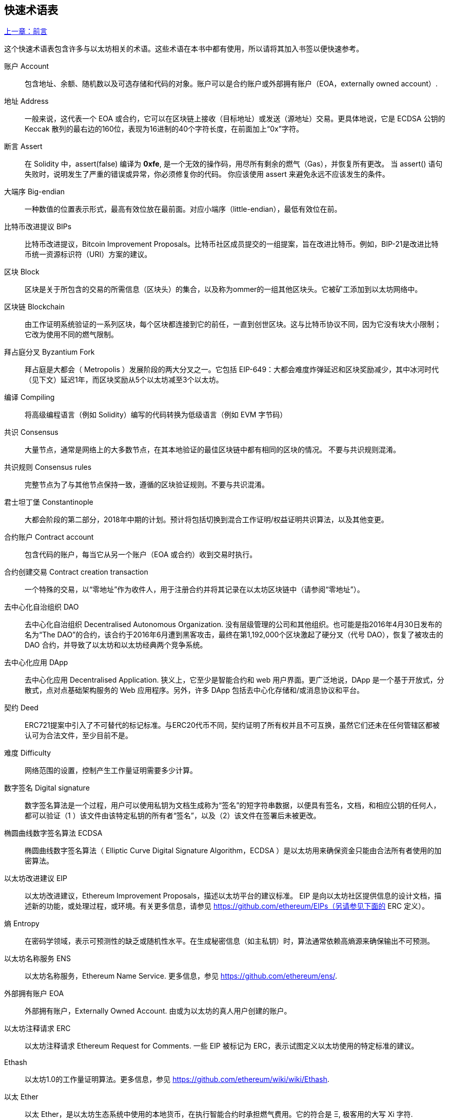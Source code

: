 [preface]
== 快速术语表

<<前言#,上一章：前言>>

这个快速术语表包含许多与以太坊相关的术语。这些术语在本书中都有使用，所以请将其加入书签以便快速参考。

账户 Account::
    包含地址、余额、随机数以及可选存储和代码的对象。账户可以是合约账户或外部拥有账户（EOA，externally owned account）.

地址 Address::
    一般来说，这代表一个 EOA 或合约，它可以在区块链上接收（目标地址）或发送（源地址）交易。更具体地说，它是 ECDSA 公钥的 Keccak 散列的最右边的160位，表现为16进制的40个字符长度，在前面加上“0x”字符。

断言 Assert::
    在 Solidity 中，assert(false) 编译为 *0xfe*, 是一个无效的操作码，用尽所有剩余的燃气（Gas），并恢复所有更改。
    当 assert() 语句失败时，说明发生了严重的错误或异常，你必须修复你的代码。
    你应该使用 assert 来避免永远不应该发生的条件。

大端序 Big-endian::
    一种数值的位置表示形式，最高有效位放在最前面。对应小端序（little-endian），最低有效位在前。

比特币改进提议 BIPs::
    比特币改进提议，Bitcoin Improvement Proposals。比特币社区成员提交的一组提案，旨在改进比特币。例如，BIP-21是改进比特币统一资源标识符（URI）方案的建议。

区块 Block::
	区块是关于所包含的交易的所需信息（区块头）的集合，以及称为ommer的一组其他区块头。它被矿工添加到以太坊网络中。

区块链 Blockchain::
	由工作证明系统验证的一系列区块，每个区块都连接到它的前任，一直到创世区块。这与比特币协议不同，因为它没有块大小限制；它改为使用不同的燃气限制。

拜占庭分叉 Byzantium Fork::
	拜占庭是大都会（ Metropolis ）发展阶段的两大分叉之一。它包括 EIP-649：大都会难度炸弹延迟和区块奖励减少，其中冰河时代（见下文）延迟1年，而区块奖励从5个以太坊减至3个以太坊。

编译 Compiling::
	将高级编程语言（例如 Solidity）编写的代码转换为低级语言（例如 EVM 字节码）

共识 Consensus::
    大量节点，通常是网络上的大多数节点，在其本地验证的最佳区块链中都有相同的区块的情况。
    不要与共识规则混淆。

共识规则 Consensus rules::
	完整节点为了与其他节点保持一致，遵循的区块验证规则。不要与共识混淆。

君士坦丁堡 Constantinople::
	大都会阶段的第二部分，2018年中期的计划。预计将包括切换到混合工作证明/权益证明共识算法，以及其他变更。

合约账户 Contract account::
    包含代码的账户，每当它从另一个账户（EOA 或合约）收到交易时执行。

合约创建交易 Contract creation transaction::
	一个特殊的交易，以“零地址”作为收件人，用于注册合约并将其记录在以太坊区块链中（请参阅“零地址”）。

去中心化自治组织 DAO::
	去中心化自治组织 Decentralised Autonomous Organization. 没有层级管理的公司和其他组织。也可能是指2016年4月30日发布的名为“The DAO”的合约，该合约于2016年6月遭到黑客攻击，最终在第1,192,000个区块激起了硬分叉（代号 DAO），恢复了被攻击的 DAO 合约，并导致了以太坊和以太坊经典两个竞争系统。
  
去中心化应用 DApp::
    去中心化应用 Decentralised Application. 狭义上，它至少是智能合约和 web 用户界面。更广泛地说，DApp 是一个基于开放式，分散式，点对点基础架构服务的 Web 应用程序。另外，许多 DApp 包括去中心化存储和/或消息协议和平台。

契约 Deed::
  	ERC721提案中引入了不可替代的标记标准。与ERC20代币不同，契约证明了所有权并且不可互换，虽然它们还未在任何管辖区都被认可为合法文件，至少目前不是。

难度 Difficulty::
  	网络范围的设置，控制产生工作量证明需要多少计算。

数字签名 Digital signature::
	数字签名算法是一个过程，用户可以使用私钥为文档生成称为“签名”的短字符串数据，以便具有签名，文档，和相应公钥的任何人，都可以验证（1 ）该文件由该特定私钥的所有者“签名”，以及（2）该文件在签署后未被更改。
	
椭圆曲线数字签名算法 ECDSA::
	椭圆曲线数字签名算法（ Elliptic Curve Digital Signature Algorithm，ECDSA ）是以太坊用来确保资金只能由合法所有者使用的加密算法。

以太坊改进建议 EIP::
    以太坊改进建议，Ethereum Improvement Proposals，描述以太坊平台的建议标准。 EIP 是向以太坊社区提供信息的设计文档，描述新的功能，或处理过程，或环境。有关更多信息，请参见 https://github.com/ethereum/EIPs（另请参见下面的 ERC 定义）。

熵 Entropy::
    在密码学领域，表示可预测性的缺乏或随机性水平。在生成秘密信息（如主私钥）时，算法通常依赖高熵源来确保输出不可预测。

以太坊名称服务 ENS::
    以太坊名称服务，Ethereum Name Service. 更多信息，参见 https://github.com/ethereum/ens/.

外部拥有账户 EOA::
    外部拥有账户，Externally Owned Account. 由或为以太坊的真人用户创建的账户。

以太坊注释请求 ERC::
    以太坊注释请求 Ethereum Request for Comments. 一些 EIP 被标记为 ERC，表示试图定义以太坊使用的特定标准的建议。

Ethash::
    以太坊1.0的工作量证明算法。更多信息，参见 https://github.com/ethereum/wiki/wiki/Ethash.

以太 Ether::
    以太 Ether，是以太坊生态系统中使用的本地货币，在执行智能合约时承担燃气费用。它的符合是 Ξ, 极客用的大写 Xi 字符.

Event::
	事件允许EVM日志工具的使用，后者可以用来在DApp的用户界面中调用JavaScript回调来监听这些事件。更多信息，参见 http://solidity.readthedocs.io/en/develop/contracts.html#events。

以太坊虚拟机 EVM::
    Ethereum Virtual Machine, 基于栈的，执行字节码的虚拟机。在以太坊中，执行模型指定了系统状态如何在给定一系列字节码指令和少量环境数据的情况下发生改变。
    这是通过虚拟状态机的正式模型指定的。

EVM汇编语言 EVM Assembly Language::
    字节码的人类可读形式。

后备方法 Fallback function::
    默认的方法，当缺少数据或声明的方法名时执行。

水龙头 Faucet::
  	一个网站，为想要在testnet上做测试的开发人员提供免费测试以太形式的奖励。

前沿 Frontier::
	以太坊的试验开发阶段，从2015年7月至2016年3月。

Ganache::
	私有以太坊区块链，你可以在上面进行测试，执行命令，在控制区块链如何运作时检查状态。

燃气 Gas::
	以太坊用于执行智能合约的虚拟燃料。以太坊虚拟机使用会计机制来衡量天然气的消耗量并限制计算资源的消耗。参见“图灵完备”。
    燃气是执行智能合约的每条指令产生的计算单位。燃气与以太加密货币挂钩。燃气类似于蜂窝网络上的通话时间。因此，以法定货币进行交易的价格是 gas *（ETH /gas）*（法定货币/ETH）。

燃气限制 Gas limit::
	在谈论区块时，它们也有一个名为燃气限制的区域。它定义了整个区块中所有交易允许消耗的最大燃气量。

创世区块 Genesis block::
	区块链中的第一个块，用来初始化特定的网络和加密数字货币。

Geth::
  	Go语言的以太坊。Go编写的最突出的以太坊协议实现之一。

硬分叉 Hard fork::
	硬分叉也称为硬分叉更改，是区块链中的一种永久性分歧，通常发生在非升级节点无法验证升级节点创建的遵循新共识规则的区块时。不要与分叉，软分叉，软件分叉或Git分叉混淆。

哈希值 Hash::
   	通过哈希方法为可变大小的数据生成的固定长度的指纹。

分层确定钱包 HD wallet::
    使用分层确定密钥生成和传输协议的钱包（BIP32）。

分层确定钱包种子 HD wallet seed::
	HD钱包种子或根种子是一个可能很短的值，用作生成HD钱包的主私钥和主链码的种子。钱包种子可以用助记词表示，使人们更容易复制，备份和恢复私钥。

家园 Homestead::
  	以太坊的第二个发展阶段，于2016年3月在1,150,000区块启动。

冰河时代 Ice Age::
	以太坊在200,000区块的硬分叉，提出难度指数级增长（又名难度炸弹），引发了到权益证明Proof-of-Stake的过渡。

集成开发环境 IDE (Integrated Development Environment)::
	集成的用户界面，结合了代码编辑器、编译器、运行时和调试器。

不可变的部署代码问题 Immutable Deployed Code Problem::
	一旦部署了契约(或库)的代码，它就成为不可变的。修复可能的bug并添加新特性是软件开发周期的关键。这对智能合约开发来说是一个挑战。

互换客户端地址协议 Inter exchange Client Address Protocol (ICAP)::
	以太坊地址编码，与国际银行帐号（IBAN）编码部分兼容，为以太坊地址提供多样的，校验和的，可互操作的编码。 ICAP地址可以编码以太坊地址或通过以太坊名称注册表注册的常用名称。他们总是以XE开始。其目的是引入一个新的IBAN国家代码：XE，X表示"extended"， 加上以太坊的E，用于非管辖货币（例如XBT，XRP，XCP）。

内部交易（又称“消息”）Internal transaction (also "message")::
    从一个合约地址发送到另一个合约地址或EOA的交易。

Keccak256::
	以太坊使用的加密哈希方法。虽然在早期 Ethereum 代码中写作 SHA-3，但是由于在 2015 年 8 月 SHA-3 完成标准化时，NIST 调整了填充算法，所以 Keccak256 不同于标准的 NIST-SHA3。Ethereum 也在后续的代码中开始将 SHA-3 的写法替换成 Keccak256 。

密钥推导方法 Key Derivation Function (KDF)::
  	也称为密码扩展算法，它被keystore格式使用，以防止对密码加密的暴力破解，字典或彩虹表攻击。它重复对密码进行哈希。

Keystore 文件::
	JSON 编码的文件，包含一个（随机生成的）私钥，被一个密码加密，以提供额外的安全性。

LevelDB::
  	LevelDB是一种开源的磁盘键值存储系统。LevelDB是轻量的，单一目标的持久化库，支持许多平台。

库 Library::
  	以太坊中的库，是特殊类型的合约，没有用于支付的方法，没有后备方法，没有数据存储。所以它不能接收或存储以太，或存储数据。库用作之前部署的代码，其他合约可以调用只读计算。

轻量级客户端 Lightweight client::
	轻量级客户端是一个以太坊客户端，它不存储区块链的本地副本，也不验证块和事务。它提供了钱包的功能，可以创建和广播交易。

消息 Message::
    内部交易，从未被序列化，只在EVM中发送。

大都会阶段 Metropolis Stage::
	大都会是以太坊的第三个开发阶段，在2017年10月启动。

METoken::
	Mastering Ethereum Token. 本书中用于演示的 ERC20 代币。

矿工 Miner::
	通过重复哈希计算，为新的区块寻找有效的工作量证明的网络节点。

Mist::
	Mist是以太坊基金会创建的第一个以太坊浏览器。它还包含一个基于浏览器的钱包，这是ERC20令牌标准的首次实施（Fabian Vogelsteller，ERC20的作者也是Mist的主要开发人员）。Mist也是第一个引入camelCase校验码（EIP-155）的钱包。Mist运行完整节点，提供完整的DApp浏览器，支持基于Swarm的存储和ENS地址

网络 Network::
    将交易和区块传播到每个以太坊节点（网络参与者）的对等网络。

节点 Node::
    参与到对等网络的软件客户端。
    
随机数 Nonce::
    密码学中，随机数指代只可以用一次的数值。在以太坊中用到两类随机数。
     - 账户随机数 - 这只是一个账户的交易计数。
     - 工作量证明随机数- 用于获得工作证明的区块中的随机值（取决于当时的难度）。

Ommer::
    祖父节点的子节点，但它本身并不是父节点。当矿工找到一个有效的区块时，另一个矿工可能已经发布了一个竞争的区块，并添加到区块链顶部。像比特币一样，以太坊中的孤儿区块可以被新的区块作为ommers包含，并获得部分奖励。术语 "ommer" 是对父节点的兄弟姐妹节点的性别中立的称呼，但也可以表示为“叔叔”。

Parity::
  	以太坊客户端软件最突出的支持共同操作（多重签名）的实现之一。

权益证明 Proof-of-Stake (PoS)::
    权益证明是加密货币区块链协议旨在实现分布式共识的一种方法。权益证明要求用户证明一定数量的加密货币（网络中的“股份”）的所有权，以便能够参与交易验证。
    
工作量证明 Proof-of-Work (PoW)::
	一份需要大量计算才能找到的数据（证明）。在以太坊，矿工必须找到符合网络难度目标的 Ethash 算法的数字解决方案。

收据 Receipt::
    以太坊客户端返回的数据，表示特定交易的结果，包括交易的哈希值，其区块编号，使用的燃气量，以及在部署智能合约时的合约地址。

重入攻击 Re-entrancy Attack::
	当攻击者合约（Attacker contracts）调用受害者合约（Victim contracts）的方法时，可以重复这种攻击。让我们称它为victim.withdraw()，在对该合约函数的原始调用完成之前，再次调用victim.withdraw()方法，持续递归调用它自己。
	递归调用可以通过攻击者合约的后备方法实现。
	攻击者必须执行的唯一技巧是在用完燃气之前中断递归调用，并避免盗用的以太被还原。

Require::
	在Solidity中，require（false）编译为 *0xfd*，它是 *REVERT* 操作码。REVERT指令提供了一种停止执行和恢复状态更改的方式，不消耗所有提供的燃气并且能够返回原因。
	应使用require函数来确保满足有效条件，如输入或合同状态变量，或者验证调用外部合约的返回值。
	在*拜占庭*网络升级之前，有两种实际的方式来还原交易：耗尽燃气或执行无效指令。这两个选项都消耗了所有剩余的气体。
	在*Byzantium*网络升级之前，在*黄皮书*中无法找到此操作码，并且因为该操作码没有规范，所以当EVM执行到它时，会抛出一个 _invalid opcode error_。

还原 Revert::
	当需要处理与 <<require-sentence, require()>> 相同的情况，但使用更复杂的逻辑时，使用 revert()。
	例如，如果你的代码有一些嵌套的 if/else 逻辑流程，你会发现使用 <<require-sentence, revert()>> 而不是require（）是合理的。

奖励 Reward::
	Ether（ETH）的数量，包含在每个新区块中的金额作为网络对找到工作证明解决方案的矿工的奖励。

递归长度前缀 Recursive Length Prefix (RLP)::
    RLP 是一种编码标准，由以太坊开发人员设计用来编码和序列化任意复杂度和长度的对象（数据结构）。

中本聪 Satoshi Nakamoto::
    Satoshi Nakamoto 是设计比特币及其原始实现 Bitcoin Core 的个人或团队的名字。作为实现的一部分，他们也设计了第一个区块链。在这个过程中，他们是第一个解决数字货币的双重支付问题的。他们的真实身份至今仍是个谜。
    
Vitalik Buterin::
    Vitalik Buterin 是俄国-加拿大的程序员和作家，以太坊和 Bitcoin 杂志的联合创始人。

Gavin Wood::
    Gavin Wood 是英国的程序员，以太坊的联合创始人和前 CTO。在2014年8月他提出了Solidity，用于编写智能合约的面向合约的编程语言。

密钥（私钥） Secret key (aka private key)::
    允许以太坊用户通过创建数字签名（参见公钥，地址，ECDSA）证明账户或合约的所有权的加密数字。

SHA::
    安全哈希算法 Secure Hash Algorithm，SHA 是美国国家标准与技术研究院（NIST）发布的一系列加密哈希函数。

SELFDESTRUCT 操作码::
	只要整个网络存在，智能合同就会存在并可执行。如果它们被编程为自毁的或使用委托调用（delegatecall）或调用代码（callcode）执行该操作，它们将从区块链中消失。
	一旦执行自毁操作，存储在合同地址处的剩余Ether将被发送到另一个地址，并将存储和代码从状态中移除。
	尽管这是预期的行为，但自毁合同的修剪可能或不会被以太坊客户实施。
  	SELFDESTRUCT 之前称作 SUICIDE, 在EIP6中, SUICIDE 重命名为 SELFDESTRUCT。

宁静 Serenity::
  	以太坊第四个也是最后一个开发阶段。宁静还没有计划发布的日期。

Serpent::
	语法类似于 Python 的过程式（命令式）编程语言。也可以用来编写函数式（声明式）代码，尽管它不是完全没有副作用的。首先由 Vitalik Buterin 创建。

智能合约 Smart Contract::
  	在以太坊的计算框架上执行的程序。

Solidity::
	过程式（命令式）编程语言，语法类似于 Javascript, C++ 或 Java。以太坊智能合约最流行和最常使用的语言。由 Gavin Wood（本书的联合作者）首先创造

Solidity inline assembly::
	内联汇编 Solidity 中包含的使用 EVM 汇编（EVM 代码的人类可读形式）的代码。内联汇编试图解决手动编写汇编时遇到的固有难题和其他问题。

Spurious Dragon::
	在＃2,675,00块的硬分叉，来解决更多的拒绝服务攻击向量，以及另一种状态清除。还有转播攻击保护机制。

Swarm::
	一种去中心化（P2P）的存储网络。与 Web3 和 Whisper 共同使用来构建 DApps。

Tangerine Whistle::
 	在 #2,463,00 块的硬分叉，改变了某些 I/O 密集操作的燃气计算方式，并从拒绝服务攻击中清除累积状态，这种攻击利用了这些操作的低燃气成本。

测试网 Testnet::
	一个测试网络（简称 testnet），用于模拟以太网主要网络的行为。

交易 Transaction::
	由原始帐户签署的提交到以太坊区块链的数据，并以特定地址为目标。交易包含元数据，例如交易的燃气限额。

Truffle::
	一个最常用的以太坊开发框架。包含一些 NodeJS 包，可以使用 Node Package Manager (NPM) 安装。

图灵完备 Turing Complete::
	在计算理论中，如果数据操纵规则（如计算机的指令集，程序设计语言或细胞自动机）可用于模拟任何图灵机，则它被称为图灵完备或计算上通用的。这个概念是以英国数学家和计算机科学家阿兰图灵命名的。

Vyper::
	一种高级编程语言，类似 Serpent，有 Python 式的语法，旨在接近纯函数式语言。由 Vitalik Buterin 首先创造。

钱包 Wallet::
	拥有你的所有密钥的软件。作为访问和控制以太坊账户并与智能合约交互的界面。请注意，密钥不需要存储在你的钱包中，并且可以从脱机存储（例如 USB 闪存驱动器或纸张）中检索以提高安全性。尽管名字为钱包，但它从不存储实际的硬币或代币。

Web3::
	web 的第三个版本。有 Gavin Wood 首先提出，Web3 代表了 Web 应用程序的新愿景和焦点：从集中拥有和管理的应用程序到基于去中心化协议的应用程序。

Wei::
  	以太的最小单位，10^18^ wei = 1 ether.

Whisper::
	一种去中心化（P2P）消息系统。与 Web3 和 Swarm 一起使用来构建 DApps。

零地址 Zero address::
   	特殊的以太坊地址，全部是由 `0` 组成（即 `0x0000000000000000000000000000000000000000`)，被指定为创建一个智能合约所发起的交易（Transaction）的目标地址（即 `to` 参数的值）。


<<第一章#,下一章：什么是以太坊>>

image::images/thanks.jpeg["赞赏译者",height=400,align="center"]
